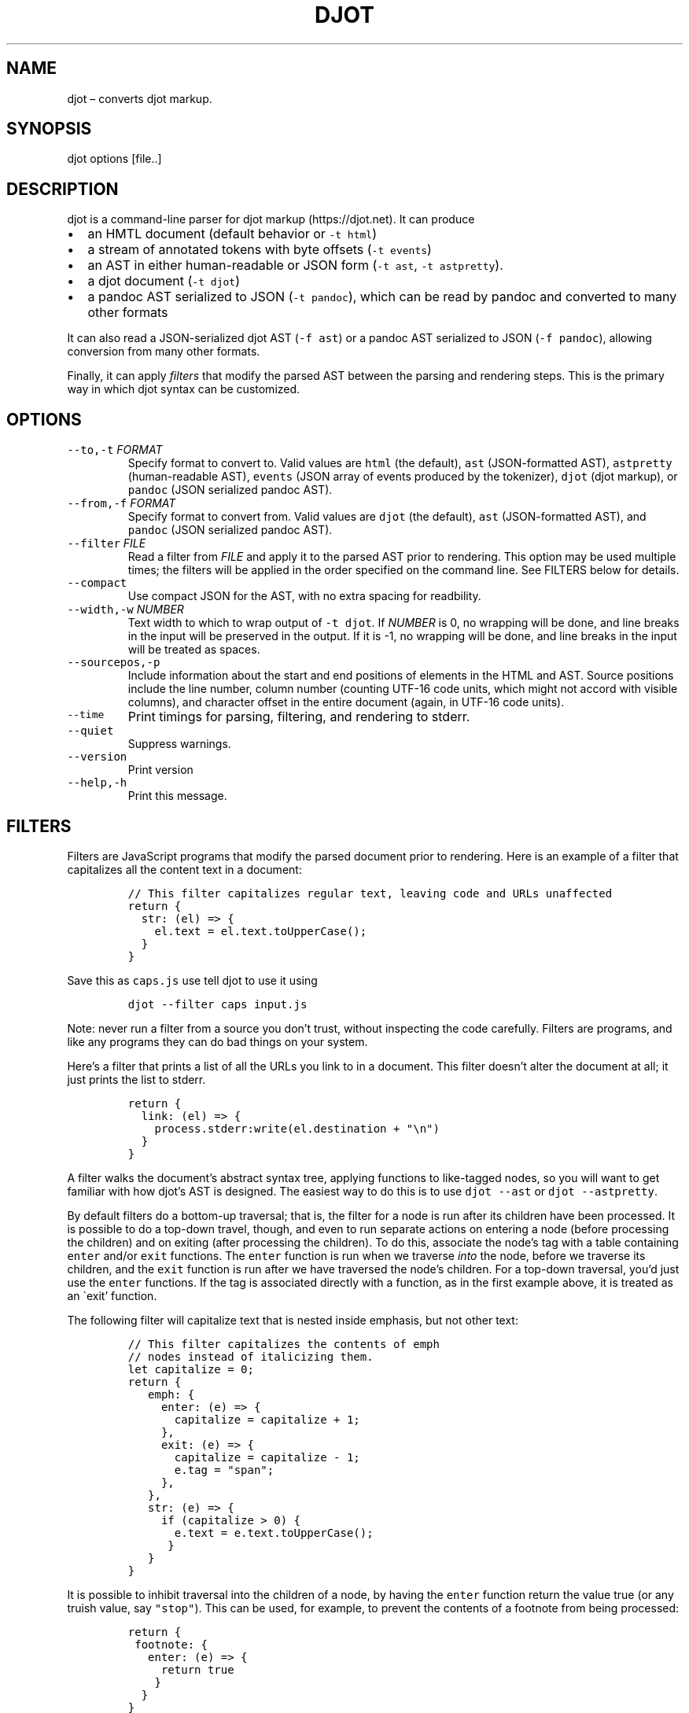 .\" Automatically generated by Pandoc 2.19.2
.\"
.\" Define V font for inline verbatim, using C font in formats
.\" that render this, and otherwise B font.
.ie "\f[CB]x\f[]"x" \{\
. ftr V B
. ftr VI BI
. ftr VB B
. ftr VBI BI
.\}
.el \{\
. ftr V CR
. ftr VI CI
. ftr VB CB
. ftr VBI CBI
.\}
.TH "DJOT" "1" "" "djot 0.1.0" ""
.hy
.SH NAME
.PP
djot \[en] converts djot markup.
.SH SYNOPSIS
.PP
djot options [file..]
.SH DESCRIPTION
.PP
djot is a command-line parser for djot markup (https://djot.net).
It can produce
.IP \[bu] 2
an HMTL document (default behavior or \f[V]-t html\f[R])
.IP \[bu] 2
a stream of annotated tokens with byte offsets (\f[V]-t events\f[R])
.IP \[bu] 2
an AST in either human-readable or JSON form (\f[V]-t ast\f[R],
\f[V]-t astpretty\f[R]).
.IP \[bu] 2
a djot document (\f[V]-t djot\f[R])
.IP \[bu] 2
a pandoc AST serialized to JSON (\f[V]-t pandoc\f[R]), which can be read
by pandoc and converted to many other formats
.PP
It can also read a JSON-serialized djot AST (\f[V]-f ast\f[R]) or a
pandoc AST serialized to JSON (\f[V]-f pandoc\f[R]), allowing conversion
from many other formats.
.PP
Finally, it can apply \f[I]filters\f[R] that modify the parsed AST
between the parsing and rendering steps.
This is the primary way in which djot syntax can be customized.
.SH OPTIONS
.TP
\f[V]--to,-t\f[R] \f[I]FORMAT\f[R]
Specify format to convert to.
Valid values are \f[V]html\f[R] (the default), \f[V]ast\f[R]
(JSON-formatted AST), \f[V]astpretty\f[R] (human-readable AST),
\f[V]events\f[R] (JSON array of events produced by the tokenizer),
\f[V]djot\f[R] (djot markup), or \f[V]pandoc\f[R] (JSON serialized
pandoc AST).
.TP
\f[V]--from,-f\f[R] \f[I]FORMAT\f[R]
Specify format to convert from.
Valid values are \f[V]djot\f[R] (the default), \f[V]ast\f[R]
(JSON-formatted AST), and \f[V]pandoc\f[R] (JSON serialized pandoc AST).
.TP
\f[V]--filter\f[R] \f[I]FILE\f[R]
Read a filter from \f[I]FILE\f[R] and apply it to the parsed AST prior
to rendering.
This option may be used multiple times; the filters will be applied in
the order specified on the command line.
See FILTERS below for details.
.TP
\f[V]--compact\f[R]
Use compact JSON for the AST, with no extra spacing for readbility.
.TP
\f[V]--width,-w\f[R] \f[I]NUMBER\f[R]
Text width to which to wrap output of \f[V]-t djot\f[R].
If \f[I]NUMBER\f[R] is 0, no wrapping will be done, and line breaks in
the input will be preserved in the output.
If it is -1, no wrapping will be done, and line breaks in the input will
be treated as spaces.
.TP
\f[V]--sourcepos,-p\f[R]
Include information about the start and end positions of elements in the
HTML and AST.
Source positions include the line number, column number (counting UTF-16
code units, which might not accord with visible columns), and character
offset in the entire document (again, in UTF-16 code units).
.TP
\f[V]--time\f[R]
Print timings for parsing, filtering, and rendering to stderr.
.TP
\f[V]--quiet\f[R]
Suppress warnings.
.TP
\f[V]--version\f[R]
Print version
.TP
\f[V]--help,-h\f[R]
Print this message.
.SH FILTERS
.PP
Filters are JavaScript programs that modify the parsed document prior to
rendering.
Here is an example of a filter that capitalizes all the content text in
a document:
.IP
.nf
\f[C]
// This filter capitalizes regular text, leaving code and URLs unaffected
return {
  str: (el) => {
    el.text = el.text.toUpperCase();
  }
}
\f[R]
.fi
.PP
Save this as \f[V]caps.js\f[R] use tell djot to use it using
.IP
.nf
\f[C]
djot --filter caps input.js
\f[R]
.fi
.PP
Note: never run a filter from a source you don\[cq]t trust, without
inspecting the code carefully.
Filters are programs, and like any programs they can do bad things on
your system.
.PP
Here\[cq]s a filter that prints a list of all the URLs you link to in a
document.
This filter doesn\[cq]t alter the document at all; it just prints the
list to stderr.
.IP
.nf
\f[C]
return {
  link: (el) => {
    process.stderr:write(el.destination + \[dq]\[rs]n\[dq])
  }
}
\f[R]
.fi
.PP
A filter walks the document\[cq]s abstract syntax tree, applying
functions to like-tagged nodes, so you will want to get familiar with
how djot\[cq]s AST is designed.
The easiest way to do this is to use \f[V]djot --ast\f[R] or
\f[V]djot --astpretty\f[R].
.PP
By default filters do a bottom-up traversal; that is, the filter for a
node is run after its children have been processed.
It is possible to do a top-down travel, though, and even to run separate
actions on entering a node (before processing the children) and on
exiting (after processing the children).
To do this, associate the node\[cq]s tag with a table containing
\f[V]enter\f[R] and/or \f[V]exit\f[R] functions.
The \f[V]enter\f[R] function is run when we traverse \f[I]into\f[R] the
node, before we traverse its children, and the \f[V]exit\f[R] function
is run after we have traversed the node\[cq]s children.
For a top-down traversal, you\[cq]d just use the \f[V]enter\f[R]
functions.
If the tag is associated directly with a function, as in the first
example above, it is treated as an \[ga]exit\[cq] function.
.PP
The following filter will capitalize text that is nested inside
emphasis, but not other text:
.IP
.nf
\f[C]
// This filter capitalizes the contents of emph
// nodes instead of italicizing them.
let capitalize = 0;
return {
   emph: {
     enter: (e) => {
       capitalize = capitalize + 1;
     },
     exit: (e) => {
       capitalize = capitalize - 1;
       e.tag = \[dq]span\[dq];
     },
   },
   str: (e) => {
     if (capitalize > 0) {
       e.text = e.text.toUpperCase();
      }
   }
}
\f[R]
.fi
.PP
It is possible to inhibit traversal into the children of a node, by
having the \f[V]enter\f[R] function return the value true (or any truish
value, say \f[V]\[dq]stop\[dq]\f[R]).
This can be used, for example, to prevent the contents of a footnote
from being processed:
.IP
.nf
\f[C]
return {
 footnote: {
   enter: (e) => {
     return true
    }
  }
}
\f[R]
.fi
.PP
A single filter may return a table with multiple tables, which will be
applied sequentially:
.IP
.nf
\f[C]
// This filter includes two sub-filters, run in sequence
return [
  { // first filter changes (TM) to trademark symbol
    str: (e) => {
      e.text = e.text.replace(/\[rs]\[rs](TM\[rs]\[rs])/, \[dq]\[tm]\[dq]);
    }
  },
  { // second filter changes \[aq][]\[aq] to \[aq]()\[aq] in text
    str: (e) => {
      e.text = e.text.replace(/\[rs]\[rs](/,\[dq][\[dq]).replace(/\[rs]\[rs])/,\[dq]]\[dq]);
    }
  }
]
\f[R]
.fi
.PP
Here is a simple filter that changes letter enumerated lists to
roman-numbered:
.IP
.nf
\f[C]
// Changes letter-enumerated lists to roman-numbered
return {
  list: (e) => {
    if (e.style === \[aq]a.\[aq]) {
      e.style = \[aq]i.\[aq];
    } else if (e.style === \[aq]A.\[aq]) {
      e.style = \[aq]I.\[aq];
    }
  }
}
\f[R]
.fi
.SH AUTHORS
.PP
John MacFarlane (<jgm@berkeley.edu>).
